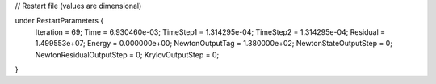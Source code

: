 // Restart file (values are dimensional)

under RestartParameters {
  Iteration = 69;
  Time = 6.930460e-03;
  TimeStep1 = 1.314295e-04;
  TimeStep2 = 1.314295e-04;
  Residual = 1.499553e+07;
  Energy = 0.000000e+00;
  NewtonOutputTag = 1.380000e+02;
  NewtonStateOutputStep = 0;
  NewtonResidualOutputStep = 0;
  KrylovOutputStep = 0;
}
